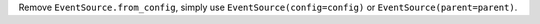 Remove ``EventSource.from_config``, simply use ``EventSource(config=config)`` or 
``EventSource(parent=parent)``.
